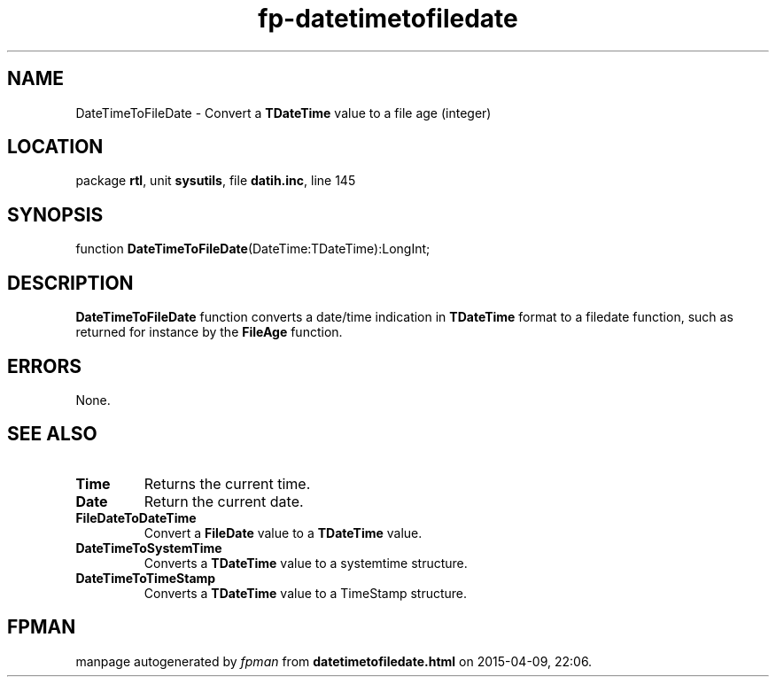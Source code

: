 .\" file autogenerated by fpman
.TH "fp-datetimetofiledate" 3 "2014-03-14" "fpman" "Free Pascal Programmer's Manual"
.SH NAME
DateTimeToFileDate - Convert a \fBTDateTime\fR value to a file age (integer)
.SH LOCATION
package \fBrtl\fR, unit \fBsysutils\fR, file \fBdatih.inc\fR, line 145
.SH SYNOPSIS
function \fBDateTimeToFileDate\fR(DateTime:TDateTime):LongInt;
.SH DESCRIPTION
\fBDateTimeToFileDate\fR function converts a date/time indication in \fBTDateTime\fR format to a filedate function, such as returned for instance by the \fBFileAge\fR function.


.SH ERRORS
None.


.SH SEE ALSO
.TP
.B Time
Returns the current time.
.TP
.B Date
Return the current date.
.TP
.B FileDateToDateTime
Convert a \fBFileDate\fR value to a \fBTDateTime\fR value.
.TP
.B DateTimeToSystemTime
Converts a \fBTDateTime\fR value to a systemtime structure.
.TP
.B DateTimeToTimeStamp
Converts a \fBTDateTime\fR value to a TimeStamp structure.

.SH FPMAN
manpage autogenerated by \fIfpman\fR from \fBdatetimetofiledate.html\fR on 2015-04-09, 22:06.

